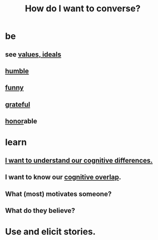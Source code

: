 :PROPERTIES:
:ID:       601503c7-222c-4885-8981-2cbfa31b9a92
:END:
#+title: How do I want to converse?
* be
** see [[id:69fbc526-ebce-4872-afad-5d094bcbf088][values, ideals]]
** [[id:91dc626c-36e2-4dc6-9c4f-fdea453c838e][humble]]
** [[id:92cb5b77-ce0e-4e11-8e9e-3be146688fcf][funny]]
** [[id:004af7c1-02db-4545-8691-f00135b9ed48][grateful]]
** [[id:2bf0c161-5014-4291-8db5-70801e8a8a65][honor]]able
* learn
** [[id:5327d2ce-1764-4bef-8959-aa8b5c478575][I want to understand our cognitive differences.]]
** I want to know our [[id:21f5e38c-9389-419b-a278-7f01802227ea][cognitive overlap]].
** What (most) motivates someone?
** What do they believe?
* Use and elicit stories.
